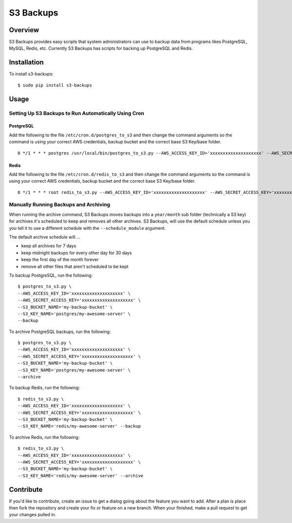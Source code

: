S3 Backups
==========

.. image:: https://pypip.in/v/s3-backups/badge.png
        :target: https://pypi.python.org/pypi/s3-backups

.. image:: https://travis-ci.org/epicserve/s3-backups.png?branch=master
    :alt: Build Status
    :target: http://travis-ci.org/epicserve/epicserve

Overview
--------

S3 Backups provides easy scripts that system administrators can use to backup
data from programs likes PostgreSQL, MySQL, Redis, etc. Currently S3 Backups
has scripts for backing up PostgreSQL and Redis.

Installation
------------

To install s3-backups::

    $ sudo pip install s3-backups

Usage
-----

Setting Up S3 Backups to Run Automatically Using Cron
~~~~~~~~~~~~~~~~~~~~~~~~~~~~~~~~~~~~~~~~~~~~~~~~~~~~~


PostgreSQL
''''''''''

Add the following to the file ``/etc/cron.d/postgres_to_s3`` and then change the command arguments so the command is using your correct AWS credentials, backup bucket and the correct base S3 Key/base folder.

::

    0 */1 * * * postgres /usr/local/bin/postgres_to_s3.py --AWS_ACCESS_KEY_ID='xxxxxxxxxxxxxxxxxxxx' --AWS_SECRET_ACCESS_KEY='xxxxxxxxxxxxxxxxxxxx' --S3_BUCKET_NAME='my-backup-bucket' --S3_KEY_NAME='postgres/my-awesome-server' --backup --archive

Redis
'''''

Add the following to the file ``/etc/cron.d/redis_to_s3`` and then change the command arguments so the command is using your correct AWS credentials, backup bucket and the correct base S3 Key/base folder.

::

    0 */1 * * * root redis_to_s3.py --AWS_ACCESS_KEY_ID='xxxxxxxxxxxxxxxxxxxx' --AWS_SECRET_ACCESS_KEY='xxxxxxxxxxxxxxxxxxxx' --S3_BUCKET_NAME='my-backup-bucket' --S3_KEY_NAME='redis/my-awesome-server' --backup --archive


Manually Running Backups and Archiving
~~~~~~~~~~~~~~~~~~~~~~~~~~~~~~~~~~~~~~

When running the archive command, S3 Backups moves backups into a
``year/month`` sub folder (technically a S3 key) for archives it's scheduled
to keep and removes all other archives. S3 Backups, will use the default
schedule unless you you tell it to use a different schedule with the
``--schedule_module`` argument.

The default archive schedule will ...

- keep all archives for 7 days
- keep midnight backups for every other day for 30 days
- keep the first day of the month forever
- remove all other files that aren't scheduled to be kept

To backup PostgreSQL, run the following::

    $ postgres_to_s3.py \
    --AWS_ACCESS_KEY_ID='xxxxxxxxxxxxxxxxxxxx' \
    --AWS_SECRET_ACCESS_KEY='xxxxxxxxxxxxxxxxxxxx' \
    --S3_BUCKET_NAME='my-backup-bucket' \
    --S3_KEY_NAME='postgres/my-awesome-server' \
    --backup

To archive PostgreSQL backups, run the following::

    $ postgres_to_s3.py \
    --AWS_ACCESS_KEY_ID='xxxxxxxxxxxxxxxxxxxx' \
    --AWS_SECRET_ACCESS_KEY='xxxxxxxxxxxxxxxxxxxx' \
    --S3_BUCKET_NAME='my-backup-bucket' \
    --S3_KEY_NAME='postgres/my-awesome-server' \
    --archive

To backup Redis, run the following::

    $ redis_to_s3.py \
    --AWS_ACCESS_KEY_ID='xxxxxxxxxxxxxxxxxxxx' \
    --AWS_SECRET_ACCESS_KEY='xxxxxxxxxxxxxxxxxxxx' \
    --S3_BUCKET_NAME='my-backup-bucket' \
    --S3_KEY_NAME='redis/my-awesome-server' --backup

To archive Redis, run the following::

    $ redis_to_s3.py \
    --AWS_ACCESS_KEY_ID='xxxxxxxxxxxxxxxxxxxx' \
    --AWS_SECRET_ACCESS_KEY='xxxxxxxxxxxxxxxxxxxx' \
    --S3_BUCKET_NAME='my-backup-bucket' \
    --S3_KEY_NAME='redis/my-awesome-server' --archive

Contribute
----------

If you'd like to contribute, create an issue to get a dialog going about the
feature you want to add. After a plan is place then fork the repository and
create your fix or feature on a new branch. When your finished, make a pull
request to get your changes pulled in.
